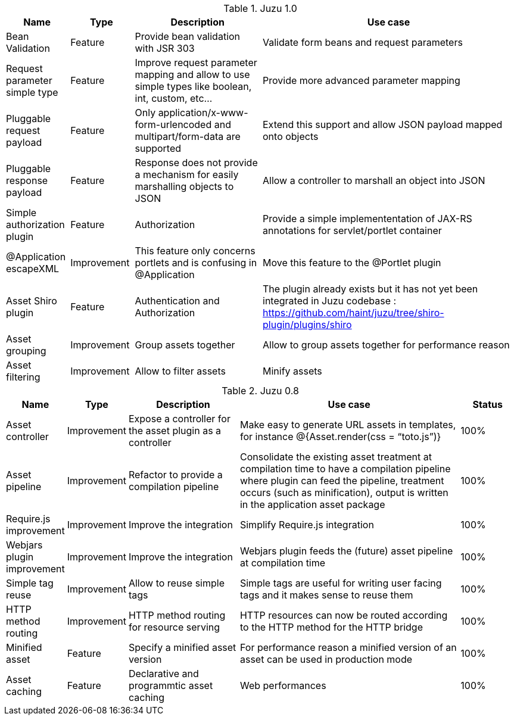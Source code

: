 .Juzu 1.0
[cols="2,2,4,8",options="header"]
|===
|Name
|Type
|Description
|Use case

|Bean Validation
|Feature
|Provide bean validation with JSR 303
|Validate form beans and request parameters

|Request parameter simple type
|Feature
|Improve request parameter mapping and allow to use simple types like boolean, int, custom, etc...
|Provide more advanced parameter mapping

|Pluggable request payload
|Feature
|Only application/x-www-form-urlencoded and multipart/form-data are supported
|Extend this support and allow JSON payload mapped onto objects

|Pluggable response payload
|Feature
|Response does not provide a mechanism for easily marshalling objects to JSON
|Allow a controller to marshall an object into JSON

|Simple authorization plugin
|Feature
|Authorization
|Provide a simple implemententation of JAX-RS annotations for servlet/portlet container

|@Application escapeXML
|Improvement
|This feature only concerns portlets and is confusing in @Application
|Move this feature to the @Portlet plugin

|Asset Shiro plugin
|Feature
|Authentication and Authorization
|The plugin already exists but it has not yet been integrated in Juzu codebase : https://github.com/haint/juzu/tree/shiro-plugin/plugins/shiro

|Asset grouping
|Improvement
|Group assets together
|Allow to group assets together for performance reason

|Asset filtering
|Improvement
|Allow to filter assets
|Minify assets
|===

.Juzu 0.8
[cols="2,2,4,8,2",options="header"]
|===
|Name
|Type
|Description
|Use case
|Status

|Asset controller
|Improvement
|Expose a controller for the asset plugin as a controller
|Make easy to generate URL assets in templates, for instance @{Asset.render(css = “toto.js”)}
|100%

|Asset pipeline
|Improvement
|Refactor to provide a compilation pipeline
|Consolidate the existing asset treatment at compilation time to have a compilation pipeline where plugin can feed the pipeline, treatment occurs (such as minification), output is written in the application asset package
|100%

|Require.js improvement
|Improvement
|Improve the integration
|Simplify Require.js integration
|100%

|Webjars plugin improvement
|Improvement
|Improve the integration
|Webjars plugin feeds the (future) asset pipeline at compilation time
|100%

|Simple tag reuse
|Improvement
|Allow to reuse simple tags
|Simple tags are useful for writing user facing tags and it makes sense to reuse them
|100%

|HTTP method routing
|Improvement
|HTTP method routing for resource serving
|HTTP resources can now be routed according to the HTTP method for the HTTP bridge
|100%

|Minified asset
|Feature
|Specify a minified asset version
|For performance reason a minified version of an asset can be used in production mode
|100%

|Asset caching
|Feature
|Declarative and programmtic asset caching
|Web performances
|100%
|===
